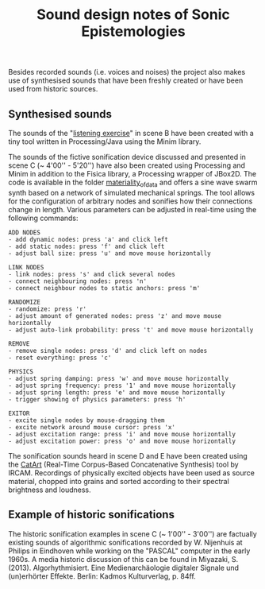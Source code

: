 #+TITLE: Sound design notes of Sonic Epistemologies

Besides recorded sounds (i.e. voices and noises) the project also makes use of synthesised sounds that have been freshly created or have been used from historic sources. 

** Synthesised sounds

The sounds of the "[[file:listening_exercise][listening exercise]]" in scene B have been created with a tiny tool written in Processing/Java using the Minim library. 

The sounds of the fictive sonification device discussed and presented in scene C (~ 4'00'' - 5'20'') have also been created using Processing and Minim in addition to the Fisica library, a Processing wrapper of JBox2D. The code is available in the folder [[file:materiality_of_data][materiality_of_data]] and offers a sine wave swarm synth based on a network of simulated mechanical springs. The tool allows for the configuration of arbitrary nodes and sonifies how their connections change in length. Various parameters can be adjusted in real-time using the following commands:

#+BEGIN_EXAMPLE
ADD NODES  
- add dynamic nodes: press 'a' and click left
- add static nodes: press 'f' and click left
- adjust ball size: press 'u' and move mouse horizontally

LINK NODES
- link nodes: press 's' and click several nodes
- connect neighbouring nodes: press 'n'
- connect neighbour nodes to static anchors: press 'm'

RANDOMIZE
- randomize: press 'r'
- adjust amount of generated nodes: press 'z' and move mouse horizontally
- adjust auto-link probability: press 't' and move mouse horizontally

REMOVE
- remove single nodes: press 'd' and click left on nodes
- reset everything: press 'c'

PHYSICS
- adjust spring damping: press 'w' and move mouse horizontally
- adjust spring frequency: press '1' and move mouse horizontally
- adjust spring length: press 'e' and move mouse horizontally
- trigger showing of physics parameters: press 'h'

EXITOR
- excite single nodes by mouse-dragging them 
- excite network around mouse cursor: press 'x'
- adjust excitation range: press 'i' and move mouse horizontally
- adjust excitation power: press 'o' and move mouse horizontally
#+END_EXAMPLE

The sonification sounds heard in scene D and E have been created using the [[http://imtr.ircam.fr/imtr/CataRT][CatArt]] (Real-Time Corpus-Based Concatenative Synthesis) tool by IRCAM. Recordings of physically excited objects have been used as source material, chopped into grains and sorted according to their spectral brightness and loudness. 


** Example of historic sonifications

The historic sonification examples in scene C (~ 1'00'' - 3'00'') are factually existing sounds of algorithmic sonifications recorded by W. Nijenhuis at Philips in Eindhoven while working on the "PASCAL" computer in the early 1960s. A media historic discussion of this can be found in Miyazaki, S. (2013). Algorhythmisiert. Eine Medienarchäologie digitaler Signale und (un)erhörter Effekte. Berlin: Kadmos Kulturverlag, p. 84ff.

